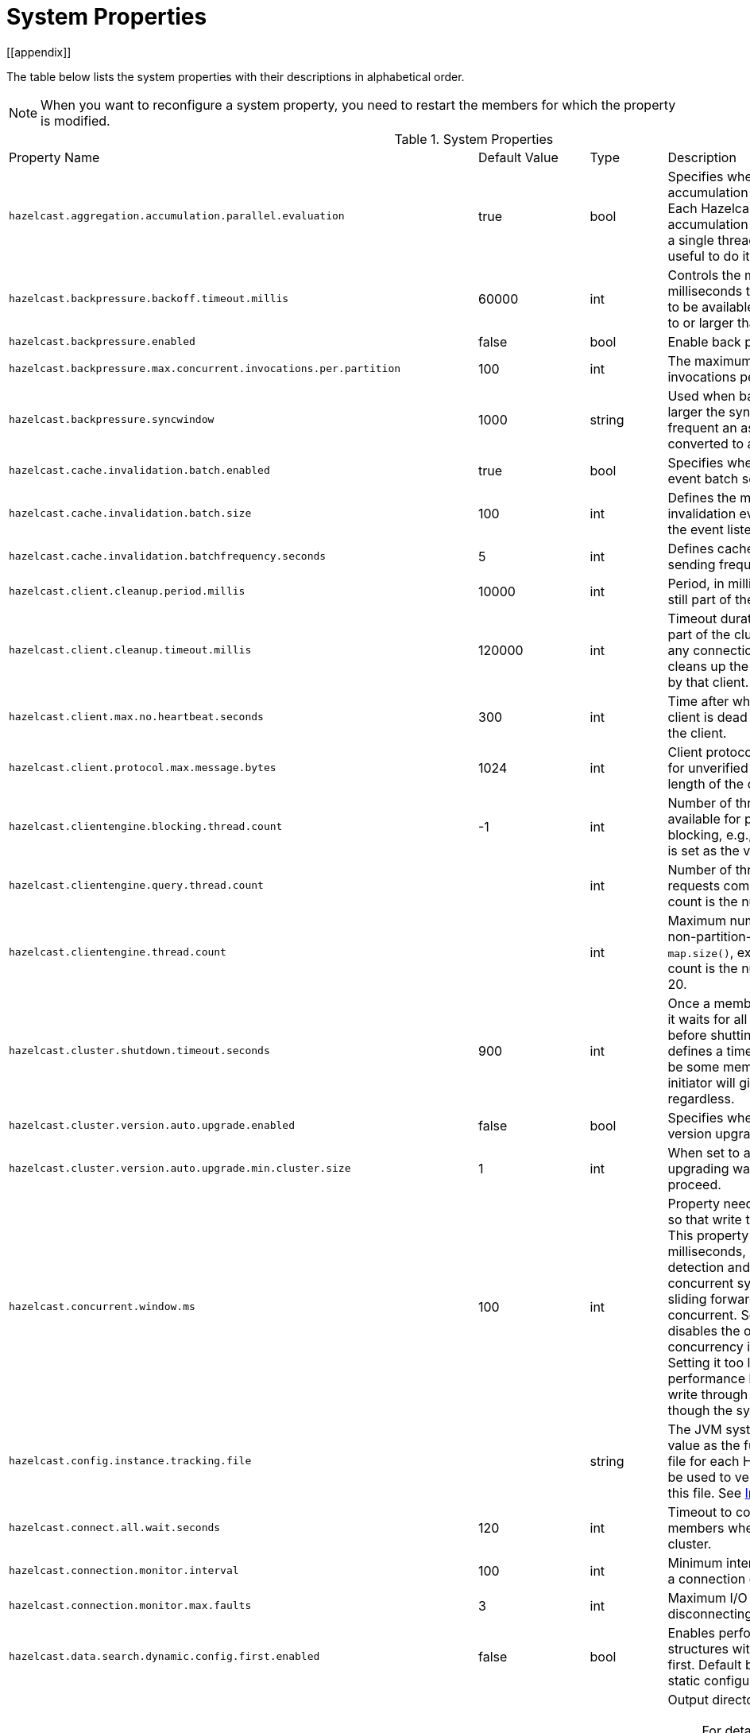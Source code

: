 = System Properties
[[appendix]]

The table below lists the system properties with their descriptions in alphabetical order.

NOTE: When you want to reconfigure a system property,
you need to restart the members for which the property is modified.

[cols="4,1,1,4a"]
.System Properties
|===
|Property Name
| Default Value
| Type
| Description

|`hazelcast.aggregation.accumulation.parallel.evaluation`
|true
|bool
|Specifies whether to run the aggregation accumulation for multiple entries in parallel.
Each Hazelcast member executes the accumulation stage of an
aggregation using a single thread by default. In most cases it is useful to do it in parallel.

|`hazelcast.backpressure.backoff.timeout.millis`
|60000
|int
|Controls the maximum timeout in milliseconds to wait for an invocation space to be available.
The value needs to be equal to or larger than 0.

|`hazelcast.backpressure.enabled`
|false
|bool
|Enable back pressure.

|`hazelcast.backpressure.max.concurrent.invocations.per.partition`
|100
|int
|The maximum number of concurrent invocations per partition.

|`hazelcast.backpressure.syncwindow`
|1000
|string
|Used when back pressure is enabled.
The larger the sync window value, the less frequent an asynchronous backup is converted to a sync backup.

|`hazelcast.cache.invalidation.batch.enabled`
|true
|bool
|Specifies whether the cache invalidation event batch sending is enabled or not.

|`hazelcast.cache.invalidation.batch.size`
|100
|int
|Defines the maximum number of cache invalidation events to be drained and sent to the event listeners in a batch.

|`hazelcast.cache.invalidation.batchfrequency.seconds`
|5
|int
|Defines cache invalidation event batch sending frequency in seconds.

| `hazelcast.client.cleanup.period.millis`
| 10000
| int
| Period, in milliseconds, to check if a client is still part of the cluster.

| `hazelcast.client.cleanup.timeout.millis`
| 120000
| int
| Timeout duration to decide if a client is still part of the cluster.
If a member cannot find any connection to a client in the cluster,
it cleans up the local resources that are owned by that client.

|[[client-max-no]] `hazelcast.client.max.no.heartbeat.seconds`
|300
|int
|Time after which the member assumes the client is dead and closes its connections to the client.

|`hazelcast.client.protocol.max.message.bytes`
| 1024
|int
| Client protocol message size limit (in bytes) for unverified connections. I.e. maximal length of the client authentication message.

|`hazelcast.clientengine.blocking.thread.count`
|-1
|int
| Number of threads that the client engine has available for
processing requests that are blocking, e.g., transactions. When
not set, it is set as the value of core size * 20.

|`hazelcast.clientengine.query.thread.count`
|
|int
| Number of threads to process query requests coming from the clients.
Default count is the number of cores multiplied by 1.

|`hazelcast.clientengine.thread.count`
|
|int
|Maximum number of threads to process non-partition-aware client requests, like `map.size()`, executor tasks, etc.
Default count is the number of cores multiplied by 20.

|`hazelcast.cluster.shutdown.timeout.seconds`
|900
|int
|Once a member initiates a cluster shutdown, it waits for all members to leave the cluster before shutting itself down.
This parameter defines a timeout after which there may still be some members in the cluster but the initiator will give up and shut itself down regardless.

|`hazelcast.cluster.version.auto.upgrade.enabled`
| false
| bool
| Specifies whether the automatic cluster version upgrading is enabled.

|`hazelcast.cluster.version.auto.upgrade.min.cluster.size`
| 1
| int
| When set to a value greater than 1, automatic upgrading waits to reach that cluster size to proceed.

|`hazelcast.concurrent.window.ms`
|100
|int
|Property needed for concurrency detection so that write through can be done correctly.
This property sets the time window, in milliseconds, between the concurrency detection
and its notification. Normally in a concurrent system, the window
keeps sliding forward so it always remains concurrent.
Setting it too high effectively disables the optimization because once
a concurrency is detected it will keep that way. Setting it too low
could lead to suboptimal performance because the system
will try write through and other optimizations even though the system is concurrent.

|`hazelcast.config.instance.tracking.file`
|
|string
|The JVM system property which gets a value as the full path of the instance tracking file for each Hazelcast member.
It can then be used to verify the name and location of this file. See xref:maintain-cluster:monitoring.adoc#instance-tracking[Instance Tracking]

|`hazelcast.connect.all.wait.seconds`
| 120
| int
| Timeout to connect all other cluster members when a member is joining to a cluster.

|`hazelcast.connection.monitor.interval`
| 100
| int
| Minimum interval in milliseconds to consider a connection error as critical.

|`hazelcast.connection.monitor.max.faults`
| 3
| int
| Maximum I/O error count before disconnecting from a member.

|`hazelcast.data.search.dynamic.config.first.enabled`
|false
|bool
|Enables performing search for the data structures within the dynamic configurations first. Default behavior is searching within the static configurations.

|`hazelcast.diagnostics.directory`
|`user.dir`
|string
|Output directory of the diagnostic log files.

NOTE: For detailed information about the diagnostic tool,
along with this and the following diagnostic related system properties, see the xref:maintain-cluster:monitoring.adoc#diagnostics[Diagnostics section].

|`hazelcast.diagnostics.enabled`
|false
|bool
|Specifies whether diagnostics tool is enabled or not for the cluster.

|`hazelcast.diagnostics.filename.prefix`
|
|string
|Optional prefix for the diagnostics log file.

|`hazelcast.diagnostics.invocation.sample.period.seconds`
|0
|long
|Frequency of scanning all the pending invocations in seconds.
0 means the `Invocations` plugin for diagnostics tool is disabled.

|`hazelcast.diagnostics.invocation.slow.threshold.seconds`
|5
|long
|Threshold period, in seconds, that makes an invocation to be considered as slow.

|`hazelcast.diagnostics.max.rolled.file.count`
|10
|int
|Allowed count of diagnostic files within each roll.

|`hazelcast.diagnostics.max.rolled.file.size.mb`
|50
|int
| Size of each diagnostic file to be rolled.

|`hazelcast.diagnostics.member-heartbeat.max-deviation-percentage`
|100
|int
|Maximum allowed deviation for a member-to-member heartbeats.

|`hazelcast.diagnostics.member-heartbeat.period.seconds`
|10
|long
|Period for which the MemberHeartbeats plugin of the diagnostics tool runs.
0 means this plugin is disabled.


|`hazelcast.diagnostics.memberinfo.period.second`
|60
|long
|Frequency, in seconds, at which the cluster information is dumped to the diagnostics log file.

|`hazelcast.diagnostics.metrics.period.seconds`
|60
|long
|Frequency, in seconds, at which the Metrics plugin dumps information to the diagnostics log file.

|`hazelcast.diagnostics.operation-heartbeat.max-deviation-percentage`
|33
|int
|Maximum allowed deviation for a member-to-member operation heartbeats.

|`hazelcast.diagnostics.operation-heartbeat.seconds`
|10
|long
|Period, in seconds, for which the OperationHeartbeats plugin of the diagnostics tool runs.
0 means this plugin is disabled.

|`hazelcast.diagnostics.pending.invocations.period.seconds`
|0
|long
|Period, in seconds, for which the PendingInvocations plugin of the diagnostics tool runs.
0 means this plugin is disabled.

|`hazelcast.diagnostics.stdout`
|`FILE`
|string
|Configures the output for the diagnostics. Available values are `FILE`, `STDOUT`, and `LOGGER`.

|`hazelcast.diagnostics.slowoperations.period.seconds`
|60
|long
| Period, in seconds, for which the SlowOperations plugin of the diagnostics tool runs.
0 means this plugin is disabled.

|`hazelcast.diagnostics.storeLatency.period.seconds`
|0
|long
|Period, in seconds, for which the StoreLatency plugin of the diagnostics tool runs.
0 means this plugin is disabled.

|`hazelcast.diagnostics.storeLatency.reset.period.seconds`
|0
|long
|Period, in seconds, for resetting the statistics for the StoreLatency plugin of the diagnostics tool.

|`hazelcast.diagnostics.systemlog.enabled`
|true
|bool
|Specifies whether the SystemLog plugin of the diagnostics tool is enabled or not.

|`hazelcast.diagnostics.systemlog.partitions`
|false
|bool
|Specifies whether the SystemLog plugin collects information about partition migrations.

|`hazelcast.discovery.enabled`
|false
|bool
|Enables/disables the Discovery SPI lookup over the old native implementations.
See xref:extending-hazelcast:discovery-spi.adoc[] for more information.

|`hazelcast.discovery.public.ip.enabled`
| false
| bool
| Enable use of public IP address in member discovery with Discovery SPI.
If you set this property to true in your source cluster, please make sure you have set the public addresses for your
target members since they will be discovered using their public addresses. Otherwise, they cannot be discovered.
See the xref:clusters:network-configuration.adoc#public-address[Public Address section].

|[[ignore-dynamic-conf-conflicts]] `hazelcast.dynamicconfig.ignore.conflicts`
|
|bool
| When it is set to `true`, Hazelcast does not check if the added dynamic configuration
conflicts with an existing dynamic configuration. Existing dynamic configuration
is not replaced. Note that, this property is not meant to ignore the conflicts between
static configuration and dynamic configuration. If the added dynamic configuration exists
in the static configuration of the member, it will throw an exception regardless this property.

|`hazelcast.enterprise.license.key`
| null
| string
| link:https://hazelcast.com/products/[Hazelcast Enterprise^] license key.

|`hazelcast.event.queue.capacity`
| 1000000
| int
| Capacity of internal event queue.

|`hazelcast.event.queue.timeout.millis`
| 250
| int
| Timeout to enqueue events to event queue.

|`hazelcast.event.sync.timeout.millis`
|5000
|int
| To prevent overloading of the outbound connections,
once in a while an event is made synchronous by wrapping it in a
dummy operation and waiting for a dummy response. This causes
the outbound write queue of the connection to get drained.
This timeout configures the maximum amount of waiting time for this response.
Setting it to a too low value can lead to an uncontrolled growth
of the outbound write queue of the connection.

|`hazelcast.event.thread.count`
| 5
| int
| Number of event handler threads.

|[[hazelcast.graceful.shutdown.max.wait]]`hazelcast.graceful.shutdown.max.wait`
| 600
| int
| Maximum wait in seconds during graceful shutdown.

|`hazelcast.hd.global.index.enabled`
|true
|bool
|Specifies whether the global concurrent High-Density Memory Store
indexes are enabled or not.

|`hazelcast.health.monitoring.delay.seconds`
|20
|int
|Health monitoring logging interval in seconds. NOTE: For detailed information about
the health monitoring tool, along with this and the following health monitoring related system properties,
see the xref:maintain-cluster:monitoring.adoc#health-check-monitoring[Health Check and Monitoring section].

|`hazelcast.health.monitoring.level`
|SILENT
|string
|Health monitoring log level. When *SILENT*, logs are printed only when values exceed some predefined threshold.
When *NOISY*, logs are always printed periodically. Set *OFF* to turn off completely.

|`hazelcast.health.monitoring.threshold.cpu.percentage`
|70
|int
|When the health monitoring level is *SILENT*, logs are printed only when the CPU usage exceeds this threshold.

|`hazelcast.health.monitoring.threshold.memory.percentage`
|70
|int
|When the health monitoring level is *SILENT*, logs are printed only when the memory usage exceeds this threshold.

|`hazelcast.heartbeat.failuredetector.type`
|`deadline`
|string
|Type of the heartbeat failure detector. See the
xref:clusters:failure-detector-configuration.adoc[Failure Detector Configuration section].

|`hazelcast.heartbeat.interval.seconds`
| 5
| int
| Heartbeat send interval in seconds.

|`hazelcast.hidensity.check.freememory`
|true
|bool
|If enabled and is able to fetch memory statistics via Java's `OperatingSystemMXBean`,
it checks whether there is enough free physical memory for the requested number of bytes.
If the free memory checker is disabled (false), acts as if the check is succeeded.

|`hazelcast.hotrestart.free.native.memory.percentage` (deprecated)
|15
|long
|Percentage of the free memory space that is required for xref:storage:persistence.adoc[Persistence].

|`hazelcast.ignoreXxeProtectionFailures`
|false
|bool
|If enabled and when a problem occurs during enabling XML External Entity (XXE) protection, then the problem is ignored and only a warning message is logged.

This property should only be used as a last resort.
Hazelcast uses the XXE protection by setting respective XML processor properties. These properties are supported in modern XML processors, e.g., the default one available in Java. An old processor on the classpath, such as Xerces and Xalan, may miss the support and  throw an exception during enabling the XXE protection. Setting this system property to `true` allows ignoring such exceptions.

|`hazelcast.index.copy.behavior`
|COPY_ON_READ
| string
| Defines the behavior for index copying on index read/write.
See the xref:query:how-distributed-query-works.adoc#copying-indexes[Copying Indexes section].

|`hazelcast.init.cluster.version`
|
|string
|Used to override the cluster version to use while a Hazlecast instance is not yet part of a cluster. The cluster version assumed before joining
a cluster may affect the serialization format of the cluster discovery.
The default is to use the member's codebase version. You may
need to override it for your member to join a cluster running on a
previous cluster version.

|`hazelcast.initial.min.cluster.size`
| 0
| int
| Initial expected cluster size to wait before member to start completely.

|`hazelcast.initial.wait.seconds`
| 0
| int
| Initial time in seconds to wait before member to start completely.

|`hazelcast.internal.map.expiration.cleanup.operation.count`
|N/A
|int
|Count of scannable partitions in each run of the background expiration task. No default value exists. It is
dynamically calculated against the partition count or partition thread count.

|`hazelcast.internal.map.expiration.cleanup.percentage`
|10
|int
|Scannable percentage of the entries in the maps' partitions in each run of the background expiration task.

|`hazelcast.internal.map.expiration.task.period.seconds`
|5
|int
|Interval, in seconds, at which the background expiration task is going to run.

|`hazelcast.internal.map.expired.key.scan.timeout.nanos`
|1000000
|int
|Timeout for a partition of a map. Its default value is 1000000 nanoseconds (1 ms).
It puts an upper limit for execution of a background expiry operations to prevent the
high CPU usages when a partition's size grows.

|`hazelcast.invalidation.max.tolerated.miss.count`
|10
|int
|If missed invalidation count is bigger than this value, relevant cached data is made unreachable.

|`hazelcast.invalidation.reconciliation.interval.seconds`
|60
|int
|Period for which the cluster members are scanned to compare generated invalidation events with the received ones from Near Cache.

|`hazelcast.invocation.max.retry.count`
|250
|int
| Maximum number of retries for an invocation. After threshold is reached,
the invocation is assumed as failed.

|`hazelcast.invocation.retry.pause.millis`
|500
|int
|Pause time between each retry cycle of an invocation in milliseconds.

|`hazelcast.io.balancer.interval.seconds`
|20
|int
|Interval in seconds between IOBalancer executions.

|`hazelcast.io.input.thread.count`
| 3
| int
| Number of socket input threads.

|`hazelcast.io.output.thread.count`
| 3
| int
| Number of socket output threads.

|`hazelcast.io.thread.count`
| 3
| int
| Number of threads performing socket input and socket output.
If, for example, the default value (3) is used, it means there are 3 threads performing input and 3 threads performing output (6 threads in total).

|`hazelcast.io.write.through`
|true
|bool
|Optimization that allows sending of packets over the network to be done on the calling thread if the
conditions are right. This can reduce the latency and increase the performance for low threaded environments.

|`hazelcast.jcache.provider.type`
|
|string
|Type of the JCache provider. Values can be `client` or `server`.

|`hazelcast.jmx`
| false
| bool
| Enable xref:maintain-cluster:monitoring.adoc#monitoring-with-jmx[JMX] agent.

|`hazelcast.jet.custom.lib.dir`
|`custom-lib`
|string
|The directory containing the JAR files, that can be used to specify custom classpath for a stage in a pipeline.

|`hazelcast.jet.idle.cooperative.min.microseconds`
|25
|int
|The minimum time in microseconds the cooperative worker threads will sleep if none of the tasklets made any progress. Lower values increase
idle CPU usage but may result in decreased latency. Higher values will increase latency, and very high values (>10000µs) will also limit throughput.

|`hazelcast.jet.idle.cooperative.max.microseconds`
|500
|int
|The maximum time in microseconds the cooperative worker threads will sleep if none of the tasklets made any progress. Lower values increase
idle CPU usage but may result in decreased latency. Higher values will increase latency, and very high values (>10000µs) will also limit the throughput.

|`hazelcast.jet.idle.noncooperative.min.microseconds`
|25
|int
|The minimum time in microseconds the non-cooperative worker threads will sleep if none of the tasklets made any progress. Lower values increase
idle CPU usage but may result in decreased latency. Higher values will increase latency, and very high values (>10000µs) will also limit the throughput.

|`hazelcast.jet.idle.noncooperative.max.microseconds`
|5000
|int
|The maximum time in microseconds the non-cooperative worker threads will sleep if none of the tasklets made any progress. Lower values increase
idle CPU usage but may result in decreased latency. Higher values will increase latency, and very high values (>10000µs) will also limit the throughput.

|`hazelcast.jet.job.results.max.size`
|1000
|int
|Maximum number of job results to keep in the cluster; the oldest results will be automatically deleted after this size is reached.

|`hazelcast.jet.job.results.ttl.seconds`
|604800
|int
|Maximum number of time in seconds the job results are kept in the cluster. They will be automatically deleted after this period is reached.

|`hazelcast.jet.job.scan.period`
|5000
|int
|The Jet engine periodically checks for new jobs to start and perform cleanup of the unused resources. This property configures how often this check and cleanup is done, in milliseconds.

|`hazelcast.jmx.update.interval.seconds`
|5
|int
|Some JMX MBeans are cached  to reduce the overhead of calculating statistics. This parameter determines for how long the MBeans can go stale.

|`hazelcast.local.localAddress`
|
| string
| It is an overrider property for the default server socket listener's IP address.
If this property is set, then this is the address where the server socket is bound to.

|`hazelcast.local.publicAddress`
|
| string
| It is an overrider property for the default public address to be advertised to other cluster members and clients.

|`hazelcast.lock.max.lease.time.seconds`
|Long.MAX_VALUE
| long
| All locks which are acquired without an explicit lease time use this value (in seconds) as the lease time.
When you want to set an explicit lease time for your locks, you cannot set it to a longer time than this value.

|`hazelcast.logging.details.enabled`
|true
|bool
|Specifies whether the cluster name, IP and version should be included in
all log messages.

|`hazelcast.logging.emoji.enabled`
|false
|bool
|Specifies whether cluster emojis can be used in log messages. This is just a hint for components calling the logging.

|`hazelcast.logging.type`
| jdk
| enum
| Name of xref:clusters:logging-configuration.adoc[logging] framework type to send logging events.

|`hazelcast.map.entry.filtering.natural.event.types`
| false
| bool
| Notify xref:data-structures:listening-for-map-entries.adoc[entry listeners with predicates] on map entry updates with
events that match entry, update or exit from predicate value space.

|`hazelcast.map.eviction.batch.size`
|1
|int
|Maximum number of IMap entries Hazelcast will evict during a
single eviction cycle. Eviction cycle is triggered by a map
mutation. Typically it is fine to evict at most a single entry.
However, when you insert values in a
loop, each iteration doubles the entry size. In this
situation more than just a single entry should be evicted.

|`hazelcast.map.eviction.sample.count`
|15
|int
| Count of the IMap entries in the entry set formed by
random samplings from which Hazelcast chooses to remove the optimal entry
during an IMap eviction.

|`hazelcast.map.expiry.delay.seconds`
|10
|int
|Delays expiration of backup map entries by the defined amount.
This may be useful to prevent some cases where an entry might be observed
on the primary replica (partition owner) but not on the backup replica.
For instance, when running an entry processor on both primary and backup replicas.

|`hazelcast.map.invalidation.batchfrequency.seconds`
| 10
| int
|  If the collected invalidations do not reach the configured batch size, a background process sends them at this interval.

|`hazelcast.map.invalidation.batch.enabled`
| true
| bool
|  Enable or disable batching. When it is set to `false`, all invalidations are sent immediately.

|`hazelcast.map.invalidation.batch.size`
| 100
| int
| Maximum number of invalidations in a batch.

|`hazelcast.map.load.chunk.size`
| 1000
| int
| Maximum size of the key batch sent to the partition owners for value loading and
the maximum size of a key batch for which values are loaded in a single partition.

|`hazelcast.map.loaded.key.limit.per.node`
| 50000
| int
| Maximum number of keys read into memory at a time.
This is a per-member limit to prevent `OutOfMemoryError` when
multiple maps are tried to load concurrently from the same member.

|`hazelcast.map.replica.scheduled.task.delay.seconds`
| 10
| int
| Scheduler delay for map tasks those are executed on backup members.

|[[hazelcast-map-write-behind-queue-capacity]]`hazelcast.map.write.behind.queue.capacity`
|50000
|string
|Maximum write-behind queue capacity per member. It is the total of all write-behind queue sizes in a member including backups.
Its maximum value is `Integer.MAX_VALUE`.
The value of this property is taken into account only if the `write-coalescing` element of the
Map Store configuration is `false`. See xref:mapstore:configuration-guide.adoc[] for the description of the `write-coalescing` element.

|`hazelcast.mastership.claim.timeout.seconds`
|120
|int
|The timeout for which the master member candidate gives up waiting for a response to its mastership claim. After timeout happens, non-responding member will be removed from the member list.

|`hazelcast.max.join.merge.target.seconds`
|20
|int
|Split-brain merge timeout for a specific target.

|`hazelcast.max.join.seconds`
|300
|int
| Join timeout, maximum time to try to join before giving.

|`hazelcast.max.no.heartbeat.seconds`
| 60
| int
| Maximum timeout of heartbeat in seconds for a member to assume it is dead.

CAUTION: Setting this value too low may cause members to be evicted from the cluster when
they are under heavy load: they will be unable to send heartbeat operations in time, so other members will assume that it is dead.

|`hazelcast.max.wait.seconds.before.join`
| 20
| int
| Maximum wait time before join operation.
This is an upper limit on the cluster's pre-join phase duration. The pre-join
phase starts when the master receives the first join request, and ends after
no new members have tried to join for `hazelcast.wait.seconds.before.join`
seconds, or after this upper limit elapsed (whichever comes first). Once the
pre-join phase ends, the master moves into the join phase, during which it
will only admit members that have already tried joining during the pre-join
phase and are still trying to. Once the join phase is complete, the master
will again start admitting new members.

|`hazelcast.mc.executor.thread.count`
|int
|2
|Number of threads that the Management Center service has available
for processing the operations sent from the connected Management Center instance.

|`hazelcast.mc.max.visible.slow.operations.count`
|10
|int
|Management Center maximum visible slow operations count.

|`hazelcast.member.list.publish.interval.seconds`
| 60
| int
| Interval at which master member publishes a member list.

|`hazelcast.member.naming.moby.enabled`
| true
| bool
| Defines whether the Moby naming should be used for generating instance
names when they are not provided by user. Moby name is a short human-readable
name consisting of a randomly chosen adjective and the surname of a famous person.
If set to `true`, a Moby name is generated. Otherwise, a name that is concatenation
of a static prefix, number and cluster name is provided.

|`hazelcast.merge.first.run.delay.seconds`
| 300
| int
| Initial run delay of xref:network-partitioning:network-partitioning.adoc#split-brain-syndrome[split-brain/merge process] in seconds.

|`hazelcast.merge.next.run.delay.seconds`
| 120
| int
| Run interval of xref:network-partitioning:network-partitioning.adoc#split-brain-syndrome[split-brain/merge process] in seconds.

|`hazelcast.metrics.collection.frequency`
| 5
| int
| Frequency, in seconds, of the xref:maintain-cluster:monitoring.adoc#metrics[metrics] collection cycle. Note that
the preferred way for controlling this setting is xref:maintain-cluster:monitoring.adoc#metrics#metrics-configuration[Metrics Configuration].

|`hazelcast.metrics.datastructures.enabled`
|true
|bool
| Specifies whether collecting metrics from the distributed data structures is enabled.

|`hazelcast.metrics.debug.enabled`
| false
| bool
| Enables collecting debug metrics if set to true, disables it otherwise. Note that this can be set with system property only.

|`hazelcast.metrics.enabled`
| true
| bool
| Enables the xref:maintain-cluster:monitoring.adoc#metrics[metrics collection] if set to `true`, disables it otherwise. Note that the preferred way for
controlling this setting is xref:maintain-cluster:monitoring.adoc#metrics#metrics-configuration[Metrics Configuration].

|`hazelcast.metrics.mc.enabled`
| true
| bool
| Enables buffering the collected xref:maintain-cluster:monitoring.adoc#metrics[metrics] for Management Center if set to `true`, disables it otherwise. Note that
the preferred way for controlling this setting is xref:maintain-cluster:monitoring.adoc#metrics#metrics-configuration[Metrics Configuration].

|`hazelcast.metrics.mc.retention`
| 5
| int
| Duration, in seconds, that the xref:maintain-cluster:monitoring.adoc#metrics[metrics] are retained for Management Center. Note that
the preferred way for controlling this setting is xref:maintain-cluster:monitoring.adoc#metrics#metrics-configuration[Metrics Configuration].

|`hazelcast.metrics.jmx.enabled`
| true
| bool
| Enables exposing the collected xref:maintain-cluster:monitoring.adoc#metrics[metrics] over JMX if set to `true`, disables it otherwise. Note that
the preferred way for controlling this setting is xref:maintain-cluster:monitoring.adoc#metrics#metrics-configuration[Metrics Configuration].

|`hazelcast.multicast.group`
|N/A
|long
|IP address of a multicast group. If not set, then the configuration is read from the xref:clusters:network-configuration.adoc#multicast-element[multicast configuration].

|`hazelcast.multicast.socket.set.interface`
|N/A
|long
|Allows explicit control if the `setInterface()` method is called in the Hazelcast multicast discovery service.
This configuration may affect the multicast behavior on some platforms. The default value is not specified here, and, in such case, Hazelcast multicast service itself
decides if `setInterface()` should be called.

|`hazelcast.network.stats.refresh.interval.seconds`
|3
|int
| Interval, in seconds, at which the network statistics (bytes sent and received)
are re-calculated and published. It is valid only when
xref:clusters:network-configuration.adoc[advanced networking] is used.

|`hazelcast.nio.tcp.spoofing.checks`
| false
| bool
| Controls whether more strict checks upon BIND requests towards a cluster member are applied.
The checks mainly validate the remote BIND request against the remote address as found in the socket.
By default they are disabled, to avoid connectivity issues when deployed under NAT'ed infrastructure.

|`hazelcast.operation.backup.timeout.millis`
|5000
|int
|Maximum time a caller to wait for backup responses of an operation.
After this timeout, operation response is returned to the caller even no backup response is received.

|`hazelcast.operation.call.timeout.millis`
| 60000
| int
| Timeout to wait for a response when a remote call is sent, in milliseconds.

|`hazelcast.operation.fail.on.indeterminate.state`
| false
| bool
| When enabled, an operation fails with `IndeterminateOperationStateException`,
if it does not receive backup acks in time with respect to backup configuration of
its data structure, or the member which owns primary replica of the target partition leaves the cluster.

|`hazelcast.operation.generic.thread.count`
| 2
| int
| Number of generic operation handler threads for each Hazelcast member.
Its default value is the maximum of `2` and `processor count / 2`.

|`hazelcast.operation.priority.generic.thread.count`
| 1
| int
| Number of priority generic operation handler threads per member.
Having at least 1 priority generic operation thread helps to improve
cluster stability since a lot of cluster operations are generic priority
operations and they should get executed as soon as possible. If there is
a dedicated generic operation thread then these operations don't get delayed
because the generic threads are busy executing regular user operations.
So unless memory consumption is an issue, make sure there is at least 1 thread.

|`hazelcast.operation.response.thread.count`
|2
|int
| Number of threads the process responses.
The default value gives stable and good performance.
If set to 0, the response threads are bypassed and the
response handling is done on the IO threads. Under certain
conditions this can give a higher throughput.

|`hazelcast.operation.responsequeue.idlestrategy`
|block
|string
|Specifies whether the response thread for internal operations on the member side are blocked or not.
If you use `block` (the default value) the thread is blocked and need to be notified which can cause
a reduction in the performance. If you use `backoff` there is no blocking.
By enabling the backoff mode and depending on your use case, you can get a 5-10% performance improvement.
However, keep in mind that this increases the CPU utilization.
We recommend you to use backoff with care and if you have a tool for measuring your cluster's performance.

|`hazelcast.operation.thread.count`
| 2
| int
| Number of partition based operation handler threads for each Hazelcast member.
Its default value is the maximum of `2` and count of available processors.

|`hazelcast.partial.member.disconnection.resolution.algorithm.timeout.seconds`
|5
|int
|Timeout, in seconds, to stop the execution of resolution algorithm when needed,
in the case of lots of possible random network disconnections especially
in the large clusters.

|`hazelcast.partial.member.disconnection.resolution.heartbeat.count`
|0
|int
|When the master (oldest member in the cluster) receives a heartbeat
problem report from another member, it first waits for a number
of heartbeat rounds to allow other members
to report their problems, if there is any. This property sets the number
of these rounds.

|`hazelcast.partition.backup.sync.interval`
|30
|int
|Interval for syncing backup replicas in seconds.

|`hazelcast.partition.count`
| 271
| int
| Total partition count.

|`hazelcast.partition.max.parallel.migrations`
|10
|int
|Maximum number of partition migrations to be executed concurrently on a member.
Member can be either source or target of the migration. Having too much parallelization
can increase the heap memory usage and overload the network during a partition rebalance.
Having less parallelization can increase the total migration completion time.
The default value, `10`, is fine for most of the setups.

|`hazelcast.partition.max.parallel.replications`
|10
|int
|Maximum number of parallel partition backup replication operations per member.
When a partition backup ownership changes or a backup inconsistency is detected, the members start to sync their backup partitions.
This parameter limits the maximum running replication operations in parallel.
The default value, which is the value of `hazelcast.partition.max.parallel.migrations`, is fine for most of the setups.

|`hazelcast.partition.migration.chunks.enabled`
| true
| bool
| Subdivides the migration fragments into chunks to prevent
  out-of-memory errors during large partition migrations.

|`hazelcast.partition.migration.chunks.max.migrating.data.in.mb`
| 250
| int
| Limits the total size of migration data in MB for a single
  partition migration operation. If you have parallel migrations,
  the total size of migration data in MB is limited to the
  number of parallel migrations multiplied by this value.

|`hazelcast.partition.migration.fragments.enabled`
| true
| bool
| When enabled, which is the default behavior, partitions are migrated/replicated in small fragments instead of one big chunk.
Migrating partitions in fragments reduces pressure on the memory and network
since smaller packets are created in the memory and sent through the network.
Note that it can increase the migration time to complete.

|`hazelcast.partition.migration.interval`
| 0
| int
| Interval to run partition migration tasks in seconds.

|`hazelcast.partition.migration.stale.read.disabled`
| false
| bool
| Hazelcast allows read operations to be performed while a partition is being migrated.
This can lead to stale reads for some scenarios.
You can disable stale read operations by setting this system property's value to "true".
Its default value is "false", meaning that stale reads are allowed.

|`hazelcast.partition.migration.timeout`
| 300
| int
| Timeout for partition migration tasks in seconds.

|`hazelcast.partition.table.send.interval`
|15
|int
|Interval for publishing partition table periodically to all cluster members in seconds.

|`hazelcast.partitioning.strategy.class`
|
|string
|Class name implementing `com.hazelcast.core.PartitioningStrategy`, which defines key to partition mapping.

|`hazelcast.persistence.auto.cluster.state`
| true
| bool
| Enables/disables xref:deploy:configuring-kubernetes.adoc#running-hazelcast-enterprise-with-persistence-under-kubernetes[automatic state management] of clusters in Kubernetes Statefulset, which are configured with persistence enabled.
When enabled, Hazelcast monitors the runtime environment to detect the intent of shutdown and automates the cluster state management decisions.

|`hazelcast.persistence.auto.cluster.state.strategy`
| string
| `NO_MIGRATION`
| Selects the xref:deploy:configuring-kubernetes.adoc#configuration[cluster state] to be used when members are temporarily missing from a cluster in Kubernetes Statefulset which is configured with persistence enabled. Valid values are `NO_MIGRATION` and `FROZEN`.

|`hazelcast.phone.home.enabled`
| true
| bool
| Enable or disable the sending of phone home data to Hazelcast's phone home server.

|`hazelcast.prefer.ipv4.stack`
| true
| bool
| Prefer IPv4 network interface when picking a local address.

|`hazelcast.query.max.local.partition.limit.for.precheck`
|3
|int
|Maximum value of local partitions to trigger local pre-check for `Predicates#alwaysTrue()`
query operations on maps.

|`hazelcast.query.optimizer.type`
|RULES
|String
|Type of the query optimizer. For optimizations based on static rules, set the value to `RULES`.
To disable the optimization, set the value to `NONE`.

|[[parallel-predicates]] `hazelcast.query.predicate.parallel.evaluation`
|false
|bool
|Each Hazelcast member evaluates query predicates using a single thread by default.
In most cases, the overhead of inter-thread communications overweight can benefit from parallel execution.
When you have a large dataset and/or slow predicate, you may benefit from parallel predicate evaluations.
Set to `true` if you are using slow predicates or have > 100,000s entries per member.

|`hazelcast.query.result.size.limit`
|-1
|int
|Result size limit for query operations on maps.
This value defines the maximum number of returned elements for a single query result.
If a query exceeds this number of elements, a QueryResultSizeExceededException is thrown.
Its default value is -1, meaning it is disabled.

|`hazelcast.security.recommendations`
|null
|string
|When set to any non-null value, security recommendations are logged at the `INFO` level during the member startup.

|`hazelcast.serialization.version`
|
|long
|Version of the Hazelcast serialization. Accepted values are between 1 and
the highest supported serialization version.

|[[hazelcast.shutdownhook.enabled]]`hazelcast.shutdownhook.enabled`
| true
| bool
| Enables/disables Hazelcast shutdownhook thread.
This property should be considered with `hazelcast.shutdownhook.policy` whose default
value is `TERMINATE`; so when enabled (default behavior), this thread terminates
the Hazelcast instance without waiting to shutdown gracefully.

|[[hazelcast.shutdownhook.policy]]`hazelcast.shutdownhook.policy`
|TERMINATE
|string
| Specifies the behavior when JVM is exiting while the Hazelcast instance is still running.
It has two values: TERMINATE and GRACEFUL. The former one terminates the Hazelcast instance immediately.
The latter, GRACEFUL, initiates the graceful shutdown which can significantly slow down the JVM exit process, but it tries to retain data safety.
Note that you should always shutdown Hazelcast explicitly via using the method `HazelcastInstance.shutdown()`.
It's not recommended to rely on the shutdown hook, this is a last-effort measure.

|`hazelcast.slow.operation.detector.enabled`
|true
|bool
|Enables/disables the xref:performance:slowoperationdetector.adoc[SlowOperationDetector].

|`hazelcast.slow.operation.detector.log.purge.interval.seconds`
|300
|int
|Purge interval for slow operation logs.

|`hazelcast.slow.operation.detector.log.retention.seconds`
|3600
|int
|Defines the retention time of invocations in slow operation logs.
If an invocation is older than this value, it is purged from the log to prevent unlimited memory usage.
When all invocations are purged from a log, the log itself is deleted.

|`hazelcast.slow.operation.detector.stacktrace.logging.enabled`
|false
|bool
|Defines if the stacktraces of slow operations are logged in the log file.
Stack traces are always reported to the Management Center, but by default, they are not printed to keep the log size small.

|`hazelcast.slow.operation.detector.threshold.millis`
|10000
|int
|Defines a threshold above which a running operation in `OperationService` is considered to be slow.
These operations log a warning and are shown in the Management Center with detailed information, e.g., stacktrace.

|`hazelcast.socket.bind.any`
| true
| bool
| Bind both server-socket and client-sockets to any local interface.

|`hazelcast.socket.buffer.direct`
| false
| bool
| Specifies whether the byte buffers used in the socket should be a direct byte buffer (`true`) or a regular one (`false`).
When it is set to `true`, Hazelcast internally uses the method `ByteBuffer.allocateDirect` (instead of `ByteBuffer.allocate`) which makes use of
the off-heap and may skip the memory copying when performing socket I/O operations.
See link:https://docs.oracle.com/javase/7/docs/api/java/nio/ByteBuffer.html[here^] for more information.

|`hazelcast.socket.client.bind`
|true
|bool
|Bind client socket to an interface when connecting to a remote server socket.
When set to `false`, client socket is not bound to any interface.

|`hazelcast.socket.client.bind.any`
| true
| bool
| Bind client-sockets to any local interface. If not set, `hazelcast.socket.bind.any` is used as the default.

|`hazelcast.socket.client.buffer.direct`
|false
|bool
|Specifies whether the byte buffers used in the socket, when connecting to a client, should be direct or a regular one.

|`hazelcast.socket.client.receive.buffer.size`
|-1
|int
|Hazelcast creates all connections with receive buffer size set according to the `hazelcast.socket.receive.buffer.size`.
When it detects a connection opened by a client, then it adjusts the receive buffer size according to this property.
It is in kilobytes and its default value is -1.

|`hazelcast.socket.client.send.buffer.size`
|-1
|int
|Hazelcast creates all connections with send buffer size set according to the `hazelcast.socket.send.buffer.size`.
When it detects a connection opened by a client, then it adjusts the send buffer size according to this property.
It is in kilobytes and its  default value is -1.

|`hazelcast.socket.connect.timeout.seconds`
|10
|int
|Socket connection timeout in seconds. `Socket.connect()` is blocked until
either connection is established or connection is refused or this timeout passes.
Default is 10 seconds, 0 means infinite.

|`hazelcast.socket.keep.alive`
| true
| bool
| Sets a socket to be in the `SO_KEEPALIVE` option.

|`hazelcast.socket.linger.seconds`
|0
|int
|Sets the linger value (timeout) for a socket in the `SO_LINGER` option.

|`hazelcast.socket.no.delay`
| true
| bool
| Specifies whether the delay of sending successive small packets on the network is disabled.

|`hazelcast.socket.receive.buffer.size`
| 128
| int
| Socket receive buffer (`SO_RCVBUF`) size in KB.
If you have a very fast network, e.g., 10gbit) and/or you have large entries, then you may benefit from increasing sender/receiver buffer sizes.
Use this property and the next one below tune the size.

|`hazelcast.socket.send.buffer.size`
| 128
| int
| Socket send buffer (`SO_SNDBUF`) size in KB.

|`hazelcast.socket.server.bind.any`
| true
| bool
| Bind server-socket to any local interface. If not set, `hazelcast.socket.bind.any` is used as the default.

|`hazelcast.tcp.join.port.try.count`
|3
|int
|The number of incremental ports, starting with the port number defined in the network configuration,
that is used to connect to a host (which is defined without a port in TCP/IP member list while a member is searching for a cluster).

|`hazelcast.tcp.join.previously.joined.member.address.retention.seconds`
|14400
|int
|Specifies how long the address of a member that has previously joined the cluster will be retained/remembered in the TCP/IP joiner, after it leaves the cluster. In a split-brain scenario, this member addresses
is used to discover the other cluster by the split-brain handler.

|`hazelcast.wait.seconds.before.join`
| 5
| int
| Wait time before join operation.
This time establishes a pre-join phase time window for newcomer members to
make their first join requests. Once `hazelcast.wait.seconds.before.join`
elapses since the last first-timer join request (i.e., where the member hasn't
made any previous join request), or the pre-join phase has lasted for
`hazelcast.max.wait.seconds.before.join` seconds, the phase ends and the
master starts forming the cluster.

|`hazelcast.wan.consumer.ack.delay.backoff.init`
|1
|int
|Defines the initial backoff delay for the WAN implementation's consumer. It is used if the <<ack-delay, acknowledgment delaying>> feature is enabled.

|`hazelcast.wan.consumer.ack.delay.backoff.max`
|100
|int
|Defines the maximum backoff delay for the WAN implementation's consumer. It is used if the <<ack-delay, acknowledgment delaying>> feature is enabled.

|`hazelcast.wan.consumer.ack.delay.backoff.multiplier`
|1.5D
|string
|Defines the multiplier (the speed of the function) for the backoff delay for the WAN implementation's consumer. It is used if the <<ack-delay, acknowledgment delaying>> feature is enabled

|`hazelcast.wan.consumer.invocation.threshold`[[ack-delay]]
|50000
|int
|Defines the pending invocation threshold for the WAN replication implementation. Exceeding this threshold on a WAN consumer member makes the member to delay the WAN acknowledgment,
thus slowing down the WAN publishers on the source side that send WAN events to the given WAN consumer. Setting this value to negative disables the acknowledgement delaying feature.

|`tcp.channels.per.connection`
| 1
| int
| Number of parallel connections between members. Not having more connections than IO threads is recommended.


|===
